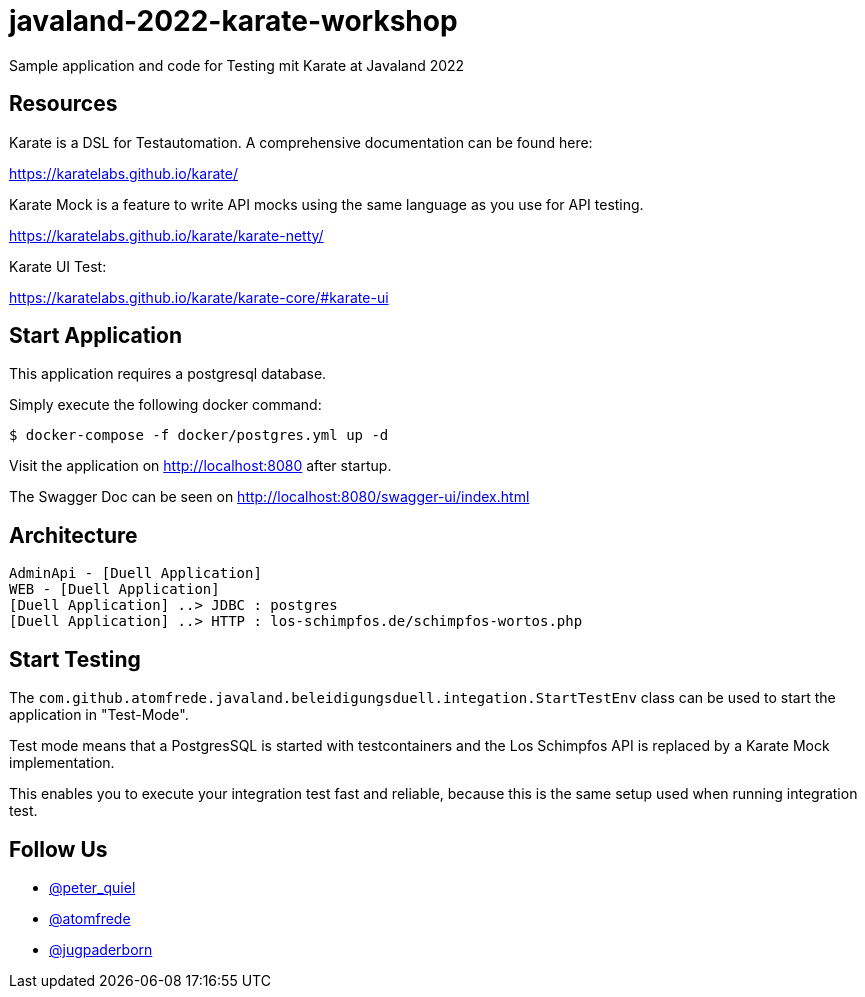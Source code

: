 # javaland-2022-karate-workshop

Sample application and code for Testing mit Karate at Javaland 2022

## Resources

Karate is a DSL for Testautomation. A comprehensive documentation can be found here:

https://karatelabs.github.io/karate/


Karate Mock is a feature to write API mocks using the same language as you use for API testing.

https://karatelabs.github.io/karate/karate-netty/


Karate UI Test:

https://karatelabs.github.io/karate/karate-core/#karate-ui

## Start Application

This application requires a postgresql database.

Simply execute the following docker command:

[source, bash]
----
$ docker-compose -f docker/postgres.yml up -d
----

Visit the application on http://localhost:8080 after startup.

The Swagger Doc can be seen on http://localhost:8080/swagger-ui/index.html


## Architecture

[plantuml, target=diagram-classes, format=png]
----
AdminApi - [Duell Application]
WEB - [Duell Application]
[Duell Application] ..> JDBC : postgres
[Duell Application] ..> HTTP : los-schimpfos.de/schimpfos-wortos.php
----

## Start Testing

The `com.github.atomfrede.javaland.beleidigungsduell.integation.StartTestEnv`
class can be used to start the application in "Test-Mode".

Test mode means that a PostgresSQL is started with testcontainers and
the Los Schimpfos API is replaced by a Karate Mock implementation.

This enables you to execute your integration test fast and reliable,
because this is the same setup used when running integration test.

## Follow Us

* https://twitter.com/peter_quiel[@peter_quiel]
* https://twitter.com/atomfrede[@atomfrede]
* https://twitter.com/jugpaderborn[@jugpaderborn]


